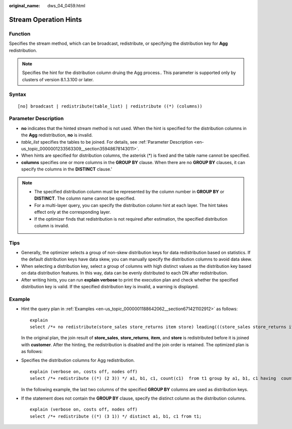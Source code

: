 :original_name: dws_04_0459.html

.. _dws_04_0459:

Stream Operation Hints
======================

Function
--------

Specifies the stream method, which can be broadcast, redistribute, or specifying the distribution key for **Agg** redistribution.

.. note::

   Specifies the hint for the distribution column druing the Agg process.. This parameter is supported only by clusters of version 8.1.3.100 or later.

Syntax
------

::

   [no] broadcast | redistribute(table_list) | redistribute ((*) (columns))

Parameter Description
---------------------

-  **no** indicates that the hinted stream method is not used. When the hint is specified for the distribution columns in the **Agg** redistribution, **no** is invalid.

-  *table_list* specifies the tables to be joined. For details, see :ref:`Parameter Description <en-us_topic_0000001233563309__section35948678143011>`.
-  When hints are specified for distribution columns, the asterisk (*) is fixed and the table name cannot be specified.
-  **columns** specifies one or more columns in the **GROUP BY** clause. When there are no **GROUP BY** clauses, it can specify the columns in the **DISTINCT** clause.'

.. note::

   -  The specified distribution column must be represented by the column number in **GROUP BY** or **DISTINCT**. The column name cannot be specified.
   -  For a multi-layer query, you can specify the distribution column hint at each layer. The hint takes effect only at the corresponding layer.
   -  If the optimizer finds that redistribution is not required after estimation, the specified distribution column is invalid.

Tips
----

-  Generally, the optimizer selects a group of non-skew distribution keys for data redistribution based on statistics. If the default distribution keys have data skew, you can manually specify the distribution columns to avoid data skew.
-  When selecting a distribution key, select a group of columns with high distinct values as the distribution key based on data distribution features. In this way, data can be evenly distributed to each DN after redistribution.
-  After writing hints, you can run **explain verbose** to print the execution plan and check whether the specified distribution key is valid. If the specified distribution key is invalid, a warning is displayed.

Example
-------

-  Hint the query plan in :ref:`Examples <en-us_topic_0000001188642062__section671421102912>` as follows:

   ::

      explain
      select /*+ no redistribute(store_sales store_returns item store) leading(((store_sales store_returns item store) customer)) */ i_product_name product_name ...

   In the original plan, the join result of **store_sales**, **store_returns**, **item**, and **store** is redistributed before it is joined with **customer**. After the hinting, the redistribution is disabled and the join order is retained. The optimized plan is as follows:

   |image1|

-  Specifies the distribution columns for Agg redistribution.

   ::

      explain (verbose on, costs off, nodes off)
      select /*+ redistribute ((*) (2 3)) */ a1, b1, c1, count(c1)  from t1 group by a1, b1, c1 having  count(c1) > 10 and sum(d1) > 100

   In the following example, the last two columns of the specified **GROUP BY** columns are used as distribution keys.

   |image2|

-  If the statement does not contain the **GROUP BY** clause, specify the distinct column as the distribution columns.

   ::

      explain (verbose on, costs off, nodes off)
      select /*+ redistribute ((*) (3 1)) */ distinct a1, b1, c1 from t1;

   |image3|

.. |image1| image:: /_static/images/en-us_image_0000001285555909.png
.. |image2| image:: /_static/images/en-us_image_0000001241395974.png
.. |image3| image:: /_static/images/en-us_image_0000001241715218.png
